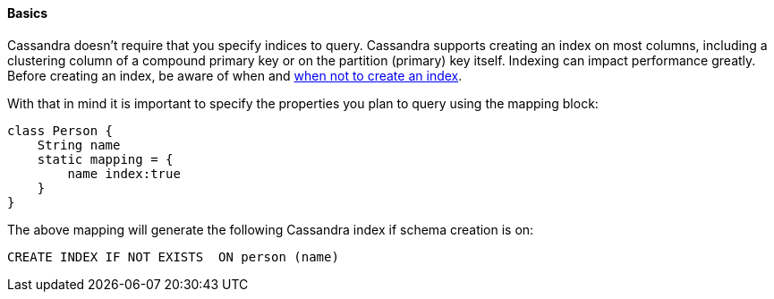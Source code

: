 
==== Basics


Cassandra doesn't require that you specify indices to query. Cassandra supports creating an index on most columns, including a clustering column of a compound primary key or on the partition (primary) key itself.
Indexing can impact performance greatly. Before creating an index, be aware of when and http://www.datastax.com/documentation/cql/3.1/cql/ddl/ddl_when_use_index_c.html#concept_ds_sgh_yzz_zj__when-no-index[when not to create an index].

With that in mind it is important to specify the properties you plan to query using the mapping block:

[source,groovy]
----
class Person {
    String name
    static mapping = {
        name index:true
    }
}
----
 
The above mapping will generate the following Cassandra index if schema creation is on:

[source,groovy]
----
CREATE INDEX IF NOT EXISTS  ON person (name)
----
